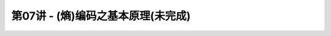 .. -----------------------------------------------------------------------------
   ..
   ..  Filename       : index.rst
   ..  Author         : Huang Leilei
   ..  Status         : phase 000
   ..  Created        : 2023-04-13
   ..  Description    : description about 第07讲 - (熵)编码之基本原理(未完成)
   ..
.. -----------------------------------------------------------------------------

第07讲 - (熵)编码之基本原理(未完成)
--------------------------------------------------------------------------------

.. image:: 幻灯片1.PNG
